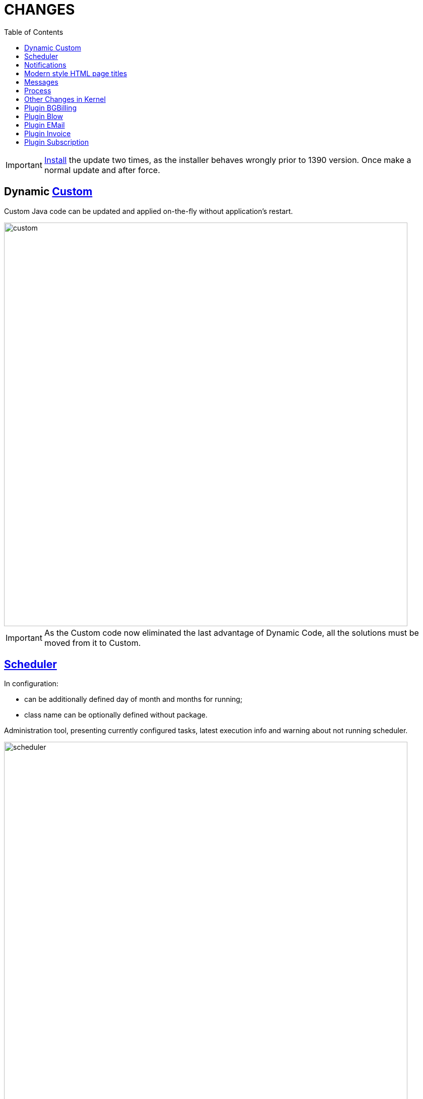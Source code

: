 = CHANGES
:toc:

IMPORTANT: <<../../kernel/install.adoc#update-installer-ui, Install>> the update two times, as the installer behaves wrongly prior to 1390 version. Once make a normal update and after force.

== Dynamic <<../../kernel/extension.adoc#custom-usage, Custom>>
Custom Java code can be updated and applied on-the-fly without application's restart.

image::../../kernel/_res/custom.png[width="800px"]

IMPORTANT: As the Custom code now eliminated the last advantage of Dynamic Code, all the solutions must be moved from it to Custom.

== <<../../kernel/setup.adoc#scheduler, Scheduler>>
In configuration:
[square]
* can be additionally defined day of month and months for running;
* class name can be optionally defined without package.

Administration tool, presenting currently configured tasks, latest execution info and warning about not running scheduler.

image::../../kernel/_res/scheduler.png[width="800px"]

== Notifications
Outdated application version.

image::_res/14957_update_notification.png[width="800px"]

License check error with link to the license status.

image::_res/14966_lic_error.png[]

Show notification about empty license was loaded.

== Modern style HTML page titles
Pipe symbol separated.

image::_res/14983_auth_title.png[]

== Messages
Execution in parallel threads all of <<../../kernel/message/index.adoc#setup-type-search, searches>> during message processing.

Confirmation of empty message subject.

image::_res/14951_subject_check.png[width="800px"]

Check of missing message attachment, mentioned in text.

image::_res/14951_attach_check.png[]

== Process
<<../../kernel/process/index.adoc#linked-process-tab-create-and-link, Show>> not available link process creation items.

image::_res/14935_process_process_link.png[width="800px"]

Process queue <<../../kernel/process/queue.adoc#filters, filter>> for param type 'money'.

image::_res/14941_money_filter.png[]

== Other Changes in Kernel
[square]
* English as the default UI language.
* Updated MySQL and JDK versions in Docker image.
* Temporary directory 'tmp' in the application's directory.
* Localized month names.
* Java libraries update.
* JS code cleanup.
* JSP code cleanup.
* Archived <<../../kernel/setup.adoc#param-tree, values>> for parameter type 'tree'.

== Plugin BGBilling
Popup menu to close / finish Inet session.

image::_res/14946_bgbilling_reset_inet_session.png[width="800px"]

image::_res/14946_bgbilling_terminate_inet_session.png[width="800px"]

Address search logic as in BGBillingClient.

== Plugin Blow
Restriction of boards' visibility based on allowed process queues.

== Plugin EMail
Separated TO and CC recipient fields in message editor, automatically filled on reply.

image::_res/14951_email_replay_all.png[width="800px"]

[square]
* Do not add 'Re:' prefix to reply message subjects.
* JEXL <<../../plugin/msg/email/index.adoc#setup-process-type-jexl, bean>> for sending messages.

== Plugin Invoice
Extra attributes in RU invoices.

image::_res/14948_invoice_ru_ru.png[width="800px"]

EUR invoice <<../../plugin/bil/invoice/index.adoc#setup-config-type, template>>.

image::_res/14949_invoice_eu_en.png[width="800px"]

Show invoice payment users.

image::_res/14953_invoice_payment_user.png[width="800px"]

<<../../plugin/bil/invoice/index.adoc#usage-report, Invoice Register>> report.

image::_res/14953_report_register.png[width="800px"]

== Plugin Subscription
<<../../plugin/bil/subscription/index.adoc#usage-report, Subscription Payments>> report.

image::../../plugin/bil/subscription/_res/payment_report.png[width="800px"]
